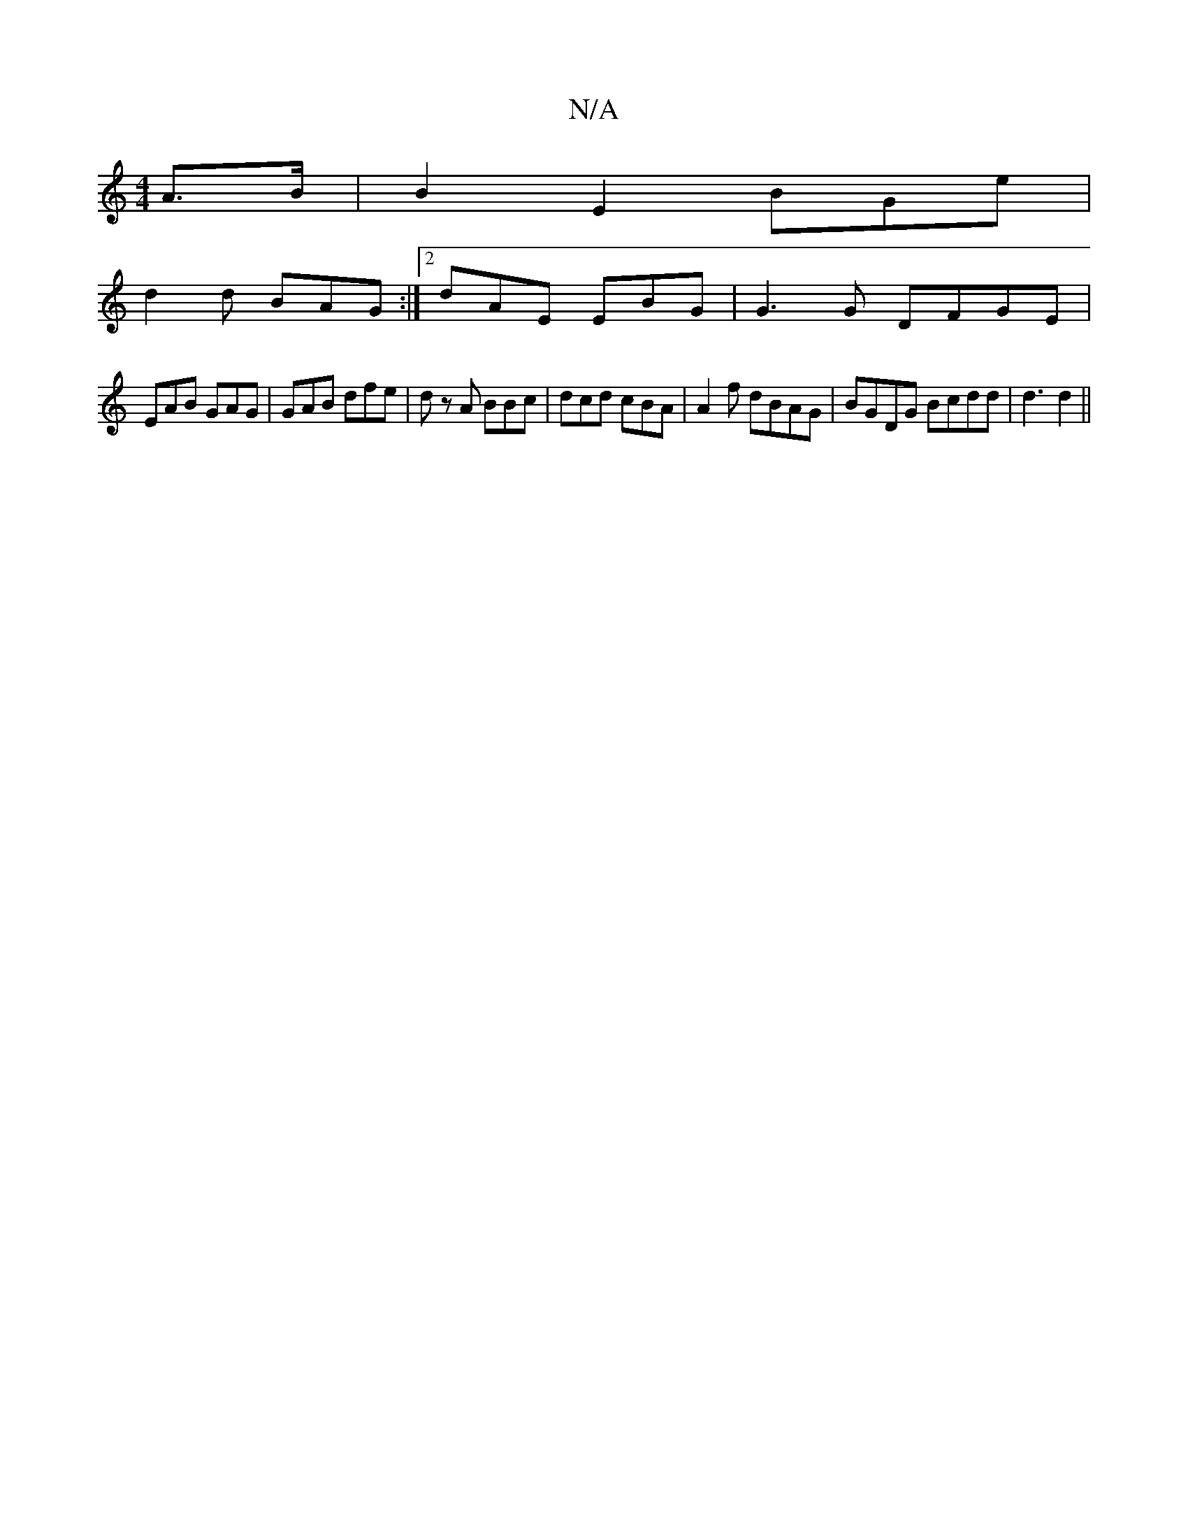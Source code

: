 X:1
T:N/A
M:4/4
R:N/A
K:Cmajor
A>B | B2E2 BGe |
d2d BAG :|2 dAE EBG|G3G DFGE|
EAB GAG | GAB dfe|dz A BBc|dcd cBA|A2f dBAG | BGDG Bcdd | d3 d2 ||

|:Bcd bga f(e | B2A BGE | FAG GEF | A2 B/c/|AFA ABG | BdF E2D | Dag fag | e d A Bc :|